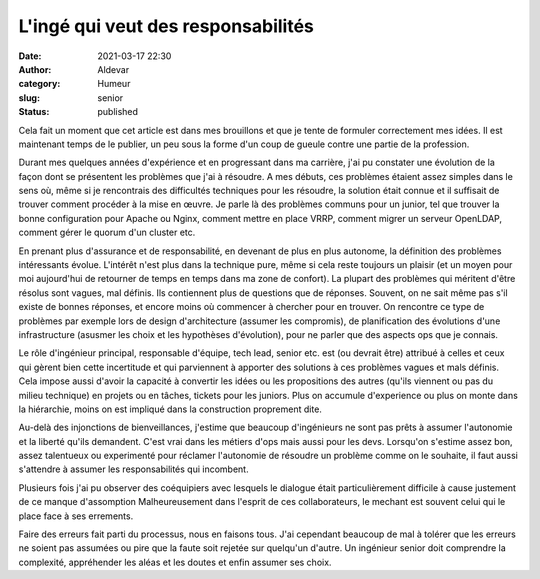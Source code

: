 L'ingé qui veut des responsabilités
#####################################
:date: 2021-03-17 22:30
:author: Aldevar
:category: Humeur
:slug: senior
:status: published

Cela fait un moment que cet article est dans mes brouillons et que je tente de formuler correctement mes idées. Il est maintenant temps de le publier, un peu sous la forme d'un coup de gueule contre une partie de la profession.

Durant mes quelques années d'expérience et en progressant dans ma carrière, j'ai pu constater une évolution de la façon dont se présentent les problèmes que j'ai à résoudre. A mes débuts, ces problèmes étaient assez simples dans le sens où, même si je rencontrais des difficultés techniques pour les résoudre, la solution était connue et il suffisait de trouver comment procéder à la mise en œuvre. Je parle là des problèmes communs pour un junior, tel que trouver la bonne configuration pour Apache ou Nginx, comment mettre en place VRRP, comment migrer un serveur OpenLDAP, comment gérer le quorum d'un cluster etc.

En prenant plus d'assurance et de responsabilité, en devenant de plus en plus autonome, la définition des problèmes intéressants évolue. L'intérêt n'est plus dans la technique pure, même si cela reste toujours un plaisir (et un moyen pour moi aujourd'hui de retourner de temps en temps dans ma zone de confort). La plupart des problèmes qui méritent d'être résolus sont vagues, mal définis. Ils contiennent plus de questions que de réponses. Souvent, on ne sait même pas s'il existe de bonnes réponses, et encore moins où commencer à chercher pour en trouver. On rencontre ce type de problèmes par exemple lors de design d'architecture (assumer les compromis), de planification des évolutions d'une infrastructure (asusmer les choix et les hypothèses d'évolution), pour ne parler que des aspects ops que je connais.

Le rôle d'ingénieur principal, responsable d'équipe, tech lead, senior etc. est (ou devrait être) attribué à celles et ceux qui gèrent bien cette incertitude et qui parviennent à apporter des solutions à ces problèmes vagues et mals définis. Cela impose aussi d'avoir la capacité à convertir les idées ou les propositions des autres (qu'ils viennent ou pas du milieu technique) en projets ou en tâches, tickets pour les juniors. Plus on accumule d'experience ou plus on monte dans la hiérarchie, moins on est impliqué dans la construction proprement dite. 

Au-delà des injonctions de bienveillances, j'estime que beaucoup d'ingénieurs ne sont pas prêts à assumer l'autonomie et la liberté qu'ils demandent. C'est vrai dans les métiers d'ops mais aussi pour les devs. Lorsqu'on s'estime assez bon, assez talentueux ou experimenté pour réclamer l'autonomie de résoudre un problème comme on le souhaite, il faut aussi s'attendre à assumer les responsabilités qui incombent. 

Plusieurs fois j'ai pu observer des coéquipiers avec lesquels le dialogue était particulièrement difficile à cause justement de ce manque d'assomption Malheureusement dans l'esprit de ces collaborateurs, le mechant est souvent celui qui le place face à ses errements. 

Faire des erreurs fait parti du processus, nous en faisons tous. J'ai cependant beaucoup de mal à tolérer que les erreurs ne soient pas assumées ou pire que la faute soit rejetée sur quelqu'un d'autre. Un ingénieur senior doit comprendre la complexité, appréhender les aléas et les doutes et enfin assumer ses choix.

